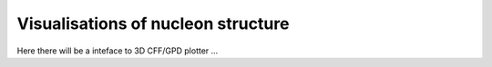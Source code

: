 ###################################
Visualisations of nucleon structure
###################################

Here there will be a inteface to 3D CFF/GPD plotter ...



